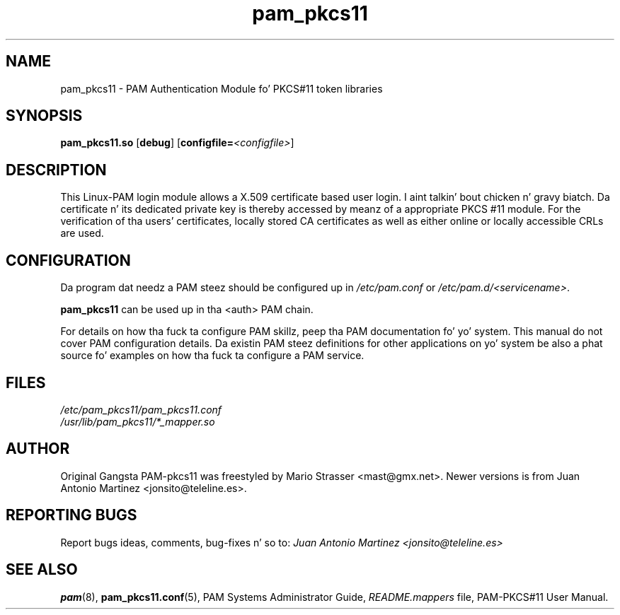.\" .
.TH "pam_pkcs11" "8" "15-Feb-2005" "Mario Strasser" "System Administration tools"
.SH "NAME"
pam_pkcs11 \- PAM Authentication Module fo' PKCS#11 token libraries
.SH "SYNOPSIS"
.B pam_pkcs11.so
.RB [ debug ]
.RB [ configfile= \fI<configfile> "" ]
.SH "DESCRIPTION"
This Linux\-PAM login module allows a X.509 certificate based user
login. I aint talkin' bout chicken n' gravy biatch. Da certificate n' its dedicated private key is thereby
accessed by meanz of a appropriate PKCS #11 module. For the
verification of tha users' certificates, locally stored CA
certificates as well as either online or locally accessible CRLs are
used.
.SH "CONFIGURATION"
Da program dat needz a PAM steez should be configured up in 
.I /etc/pam.conf
or
.IR /etc/pam.d/<servicename> .
.P
.B pam_pkcs11
can be used up in tha <auth> PAM chain.
.P
For details on how tha fuck ta configure PAM skillz, peep tha PAM
documentation fo' yo' system. This manual do not cover PAM
configuration details. Da existin PAM steez definitions for
other applications on yo' system be also a phat source fo' examples
on how tha fuck ta configure a PAM service.
.SH "FILES"
\fI/etc/pam_pkcs11/pam_pkcs11.conf\fP
.br 
\fI/usr/lib/pam_pkcs11/*_mapper.so\fP
.SH "AUTHOR"
Original Gangsta PAM\-pkcs11 was freestyled by Mario Strasser <mast@gmx.net>.
Newer versions is from Juan Antonio Martinez
<jonsito@teleline.es>.
.SH "REPORTING BUGS"
Report bugs ideas, comments, bug\-fixes n' so to:
.I Juan Antonio Martinez <jonsito@teleline.es>
.SH "SEE ALSO"
.BR pam (8),
.BR pam_pkcs11.conf (5),
PAM Systems Administrator Guide,
.I README.mappers
file, PAM\-PKCS#11 User Manual.

